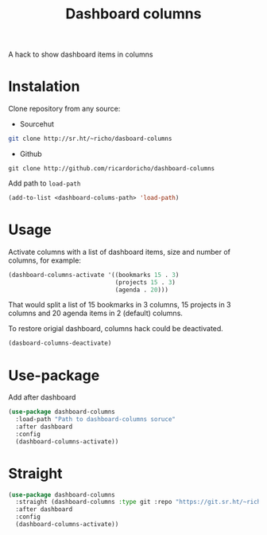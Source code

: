 #+TITLE: Dashboard columns

A hack to show dashboard items in columns

* Instalation

Clone repository from any source:
- Sourcehut
#+begin_src sh
  git clone http://sr.ht/~richo/dasboard-columns
#+end_src

- Github
#+begin_src
  git clone http://github.com/ricardoricho/dashboard-columns
#+end_src

Add path to ~load-path~
#+begin_src emacs-lisp
  (add-to-list <dashboard-colums-path> 'load-path)
#+end_src

* Usage

Activate columns with a list of dashboard items, size and number of columns, for example:

#+begin_src emacs-lisp
  (dashboard-columns-activate '((bookmarks 15 . 3)
                                (projects 15 . 3)
                                (agenda . 20)))
#+end_src

That would split a list of 15 bookmarks in 3 columns, 15 projects in 3 columns
and 20 agenda items in 2 (default) columns.

To restore origial dashboard, columns hack could be deactivated.
#+begin_src emacs-lisp
  (dasboard-columns-deactivate)
#+end_src

* Use-package

Add after dashboard
#+begin_src emacs-lisp
  (use-package dashboard-columns
    :load-path "Path to dashboard-columns soruce"
    :after dashboard
    :config
    (dashboard-columns-activate))
#+end_src

* Straight

#+begin_src emacs-lisp
  (use-package dashboard-columns
    :straight (dashboard-columns :type git :repo "https://git.sr.ht/~richo/dashboard-columns")
    :after dashboard
    :config
    (dashboard-columns-activate))
#+end_src

